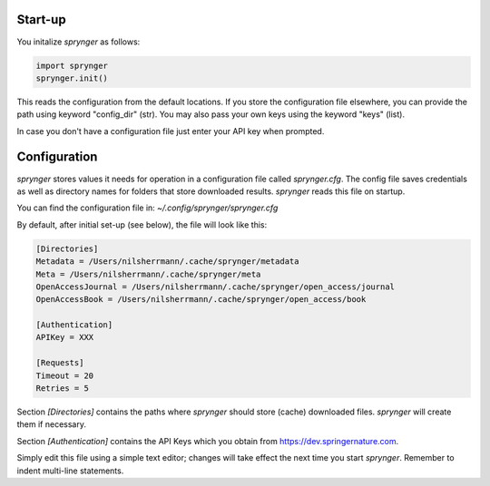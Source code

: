 Start-up
========

You initalize `sprynger` as follows:

.. code-block:: python

    import sprynger
    sprynger.init()

This reads the configuration from the default locations. If you store the configuration file elsewhere, you can provide the path using keyword "config_dir" (str). You may also pass your own keys using the keyword "keys" (list).

In case you don't have a configuration file just enter your API key when prompted.



Configuration
=============

`sprynger` stores values it needs for operation in a configuration file called `sprynger.cfg`. 
The config file saves credentials as well as directory names for folders that store downloaded results.
`sprynger` reads this file on startup.

You can find the configuration file in: `~/.config/sprynger/sprynger.cfg`

By default, after initial set-up (see below), the file will look like this:

.. code-block:: cfg

    [Directories]
    Metadata = /Users/nilsherrmann/.cache/sprynger/metadata
    Meta = /Users/nilsherrmann/.cache/sprynger/meta
    OpenAccessJournal = /Users/nilsherrmann/.cache/sprynger/open_access/journal
    OpenAccessBook = /Users/nilsherrmann/.cache/sprynger/open_access/book

    [Authentication]
    APIKey = XXX

    [Requests]
    Timeout = 20
    Retries = 5


Section `[Directories]` contains the paths where `sprynger` should store (cache) downloaded files.  `sprynger` will create them if necessary.

Section `[Authentication]` contains the API Keys which you obtain from https://dev.springernature.com.

Simply edit this file using a simple text editor; changes will take effect the next time you start `sprynger`.  Remember to indent multi-line statements.
